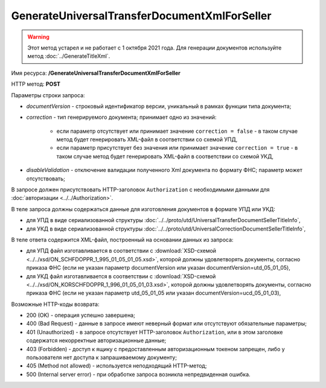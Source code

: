GenerateUniversalTransferDocumentXmlForSeller
=============================================

.. warning::
	Этот метод устарел и не работает с 1 октября 2021 года. Для генерации документов используйте метод :doc:`../GenerateTitleXml`.

Имя ресурса: **/GenerateUniversalTransferDocumentXmlForSeller**

HTTP метод: **POST**

Параметры строки запроса:

-  *documentVersion* - строковый идентификатор версии, уникальный в рамках функции типа документа;
-  *correction* - тип генерируемого документа; принимает одно из значений:

    -  если параметр отсутствует или принимает значение ``correction = false`` - в таком случае метод будет генерировать XML-файл в соответствии со схемой УПД,

    -  если параметр присутствует без значения или принимает значение ``correction = true`` - в таком случае метод будет генерировать XML-файл в соответствии со схемой УКД,

-  *disableValidation* - отключение валидации полученного Xml документа по формату ФНС; параметр может отсутствовать;

В запросе должен присутствовать HTTP-заголовок ``Authorization`` с необходимыми данными для :doc:`авторизации <../../Authorization>`.

В теле запроса должны содержаться данные для изготовления документов в формате УПД или УКД:

-  для УПД в виде сериализованной структуры :doc:`../../proto/utd/UniversalTransferDocumentSellerTitleInfo`,

-  для УКД в виде сериализованной структуры :doc:`../../proto/utd/UniversalCorrectionDocumentSellerTitleInfo`,

В теле ответа содержится XML-файл, построенный на основании данных из запроса:

-  для УПД файл изготавливается в соответствии с :download:`XSD-схемой <../../xsd/ON_SCHFDOPPR_1_995_01_05_01_05.xsd>`, которой должны удовлетворять документы, согласно приказа ФНС (если не указан параметр documentVersion или указан documentVersion=utd_05_01_05),

-  для УКД файл изготавливается в соответствии с :download:`XSD-схемой <../../xsd/ON_KORSCHFDOPPR_1_996_01_05_01_03.xsd>`, которой должны удовлетворять документы, согласно приказа ФНС (если не указан параметр utd_05_01_05 или указан documentVersion=ucd_05_01_03),

Возможные HTTP-коды возврата:

-  200 (OK) - операция успешно завершена;

-  400 (Bad Request) - данные в запросе имеют неверный формат или отсутствуют обязательные параметры;

-  401 (Unauthorized) - в запросе отсутствует HTTP-заголовок ``Authorization``, или в этом заголовке содержатся некорректные авторизационные данные;

-  403 (Forbidden) - доступ к ящику с предоставленным авторизационным токеном запрещен, либо у пользователя нет доступа к запрашиваемому
   документу;

-  405 (Method not allowed) - используется неподходящий HTTP-метод;

-  500 (Internal server error) - при обработке запроса возникла непредвиденная ошибка.
